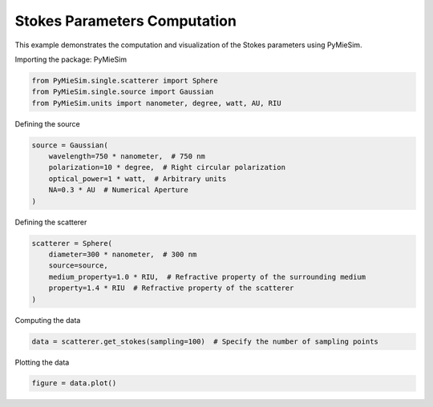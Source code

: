 
.. DO NOT EDIT.
.. THIS FILE WAS AUTOMATICALLY GENERATED BY SPHINX-GALLERY.
.. TO MAKE CHANGES, EDIT THE SOURCE PYTHON FILE:
.. "gallery/single/scatterer/stokes.py"
.. LINE NUMBERS ARE GIVEN BELOW.

.. only:: html

    .. note::
        :class: sphx-glr-download-link-note

        :ref:`Go to the end <sphx_glr_download_gallery_single_scatterer_stokes.py>`
        to download the full example code

.. rst-class:: sphx-glr-example-title

.. _sphx_glr_gallery_single_scatterer_stokes.py:


Stokes Parameters Computation
=============================

This example demonstrates the computation and visualization of the Stokes parameters using PyMieSim.

.. GENERATED FROM PYTHON SOURCE LINES 9-10

Importing the package: PyMieSim

.. GENERATED FROM PYTHON SOURCE LINES 10-14

.. code-block:: python3

    from PyMieSim.single.scatterer import Sphere
    from PyMieSim.single.source import Gaussian
    from PyMieSim.units import nanometer, degree, watt, AU, RIU








.. GENERATED FROM PYTHON SOURCE LINES 15-16

Defining the source

.. GENERATED FROM PYTHON SOURCE LINES 16-23

.. code-block:: python3

    source = Gaussian(
        wavelength=750 * nanometer,  # 750 nm
        polarization=10 * degree,  # Right circular polarization
        optical_power=1 * watt,  # Arbitrary units
        NA=0.3 * AU  # Numerical Aperture
    )








.. GENERATED FROM PYTHON SOURCE LINES 24-25

Defining the scatterer

.. GENERATED FROM PYTHON SOURCE LINES 25-32

.. code-block:: python3

    scatterer = Sphere(
        diameter=300 * nanometer,  # 300 nm
        source=source,
        medium_property=1.0 * RIU,  # Refractive property of the surrounding medium
        property=1.4 * RIU  # Refractive property of the scatterer
    )








.. GENERATED FROM PYTHON SOURCE LINES 33-34

Computing the data

.. GENERATED FROM PYTHON SOURCE LINES 34-36

.. code-block:: python3

    data = scatterer.get_stokes(sampling=100)  # Specify the number of sampling points








.. GENERATED FROM PYTHON SOURCE LINES 37-38

Plotting the data

.. GENERATED FROM PYTHON SOURCE LINES 38-39

.. code-block:: python3

    figure = data.plot()



.. image-sg:: /gallery/single/scatterer/images/sphx_glr_stokes_001.png
   :alt: stokes
   :srcset: /gallery/single/scatterer/images/sphx_glr_stokes_001.png
   :class: sphx-glr-single-img






.. rst-class:: sphx-glr-timing

   **Total running time of the script:** (0 minutes 0.173 seconds)


.. _sphx_glr_download_gallery_single_scatterer_stokes.py:

.. only:: html

  .. container:: sphx-glr-footer sphx-glr-footer-example




    .. container:: sphx-glr-download sphx-glr-download-python

      :download:`Download Python source code: stokes.py <stokes.py>`

    .. container:: sphx-glr-download sphx-glr-download-jupyter

      :download:`Download Jupyter notebook: stokes.ipynb <stokes.ipynb>`


.. only:: html

 .. rst-class:: sphx-glr-signature

    `Gallery generated by Sphinx-Gallery <https://sphinx-gallery.github.io>`_
